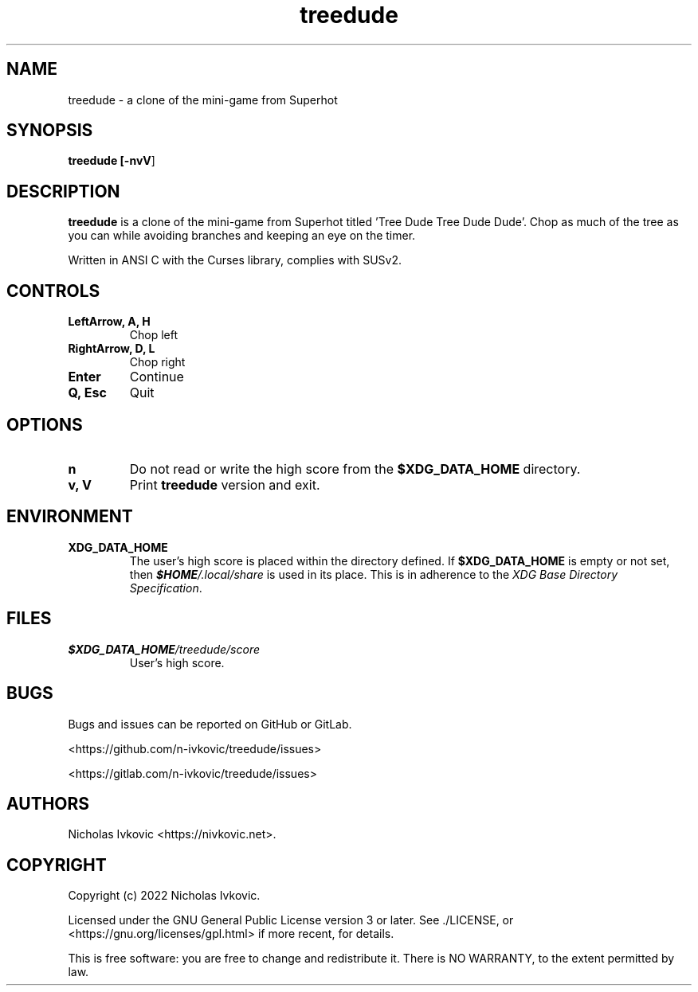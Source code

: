 .TH treedude 6 2022-05-24 treedude

.SH NAME
treedude \- a clone of the mini-game from Superhot

.SH SYNOPSIS
.B treedude [\fB-nvV\fR]

.SH DESCRIPTION
\fBtreedude\fR is a clone of the mini-game from Superhot titled 'Tree Dude Tree Dude Dude'. Chop as much of the tree as you can while avoiding branches and keeping an eye on the timer.

Written in ANSI C with the Curses library, complies with SUSv2.

.SH CONTROLS
.TP
.B LeftArrow, A, H
Chop left
.TP
.B RightArrow, D, L
Chop right
.TP
.B Enter
Continue
.TP
.B Q, Esc
Quit

.SH OPTIONS
.TP
.B n
Do not read or write the high score from the \fB$XDG_DATA_HOME\fR directory.
.TP
.B v, V
Print \fBtreedude\fR version and exit.

.SH ENVIRONMENT
.TP
.B XDG_DATA_HOME
The user's high score is placed within the directory defined. If \fB$XDG_DATA_HOME\fR is empty or not set, then \f(BI$HOME\fI/.local/share\fR is used in its place. This is in adherence to the \fIXDG Base Directory Specification\fR.

.SH FILES
.TP
.B \f(BI$XDG_DATA_HOME\fI/treedude/score\fR
User's high score.

.SH BUGS
Bugs and issues can be reported on GitHub or GitLab.

<https://github.com/n-ivkovic/treedude/issues>

<https://gitlab.com/n-ivkovic/treedude/issues>

.SH AUTHORS
Nicholas Ivkovic <https://nivkovic.net>.

.SH COPYRIGHT
Copyright (c) 2022 Nicholas Ivkovic.

Licensed under the GNU General Public License version 3 or later. See ./LICENSE, or <https://gnu.org/licenses/gpl.html> if more recent, for details.

This is free software: you are free to change and redistribute it. There is NO WARRANTY, to the extent permitted by law.
